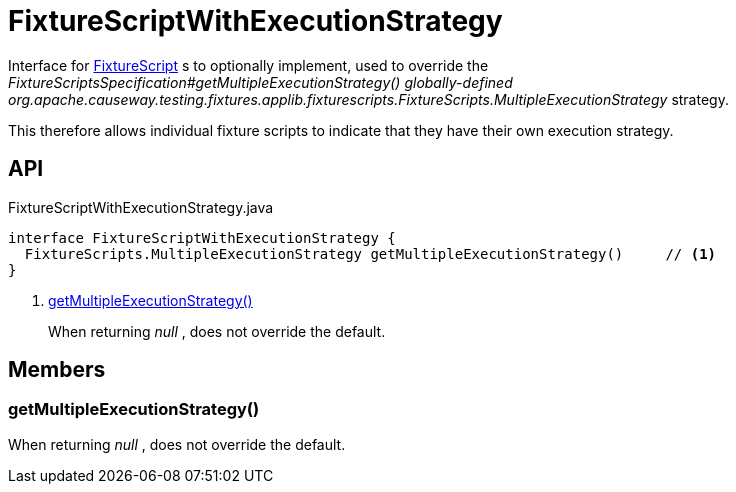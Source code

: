 = FixtureScriptWithExecutionStrategy
:Notice: Licensed to the Apache Software Foundation (ASF) under one or more contributor license agreements. See the NOTICE file distributed with this work for additional information regarding copyright ownership. The ASF licenses this file to you under the Apache License, Version 2.0 (the "License"); you may not use this file except in compliance with the License. You may obtain a copy of the License at. http://www.apache.org/licenses/LICENSE-2.0 . Unless required by applicable law or agreed to in writing, software distributed under the License is distributed on an "AS IS" BASIS, WITHOUT WARRANTIES OR  CONDITIONS OF ANY KIND, either express or implied. See the License for the specific language governing permissions and limitations under the License.

Interface for xref:refguide:testing:index/fixtures/applib/fixturescripts/FixtureScript.adoc[FixtureScript] s to optionally implement, used to override the _FixtureScriptsSpecification#getMultipleExecutionStrategy() globally-defined_ _org.apache.causeway.testing.fixtures.applib.fixturescripts.FixtureScripts.MultipleExecutionStrategy_ strategy.

This therefore allows individual fixture scripts to indicate that they have their own execution strategy.

== API

[source,java]
.FixtureScriptWithExecutionStrategy.java
----
interface FixtureScriptWithExecutionStrategy {
  FixtureScripts.MultipleExecutionStrategy getMultipleExecutionStrategy()     // <.>
}
----

<.> xref:#getMultipleExecutionStrategy_[getMultipleExecutionStrategy()]
+
--
When returning _null_ , does not override the default.
--

== Members

[#getMultipleExecutionStrategy_]
=== getMultipleExecutionStrategy()

When returning _null_ , does not override the default.

